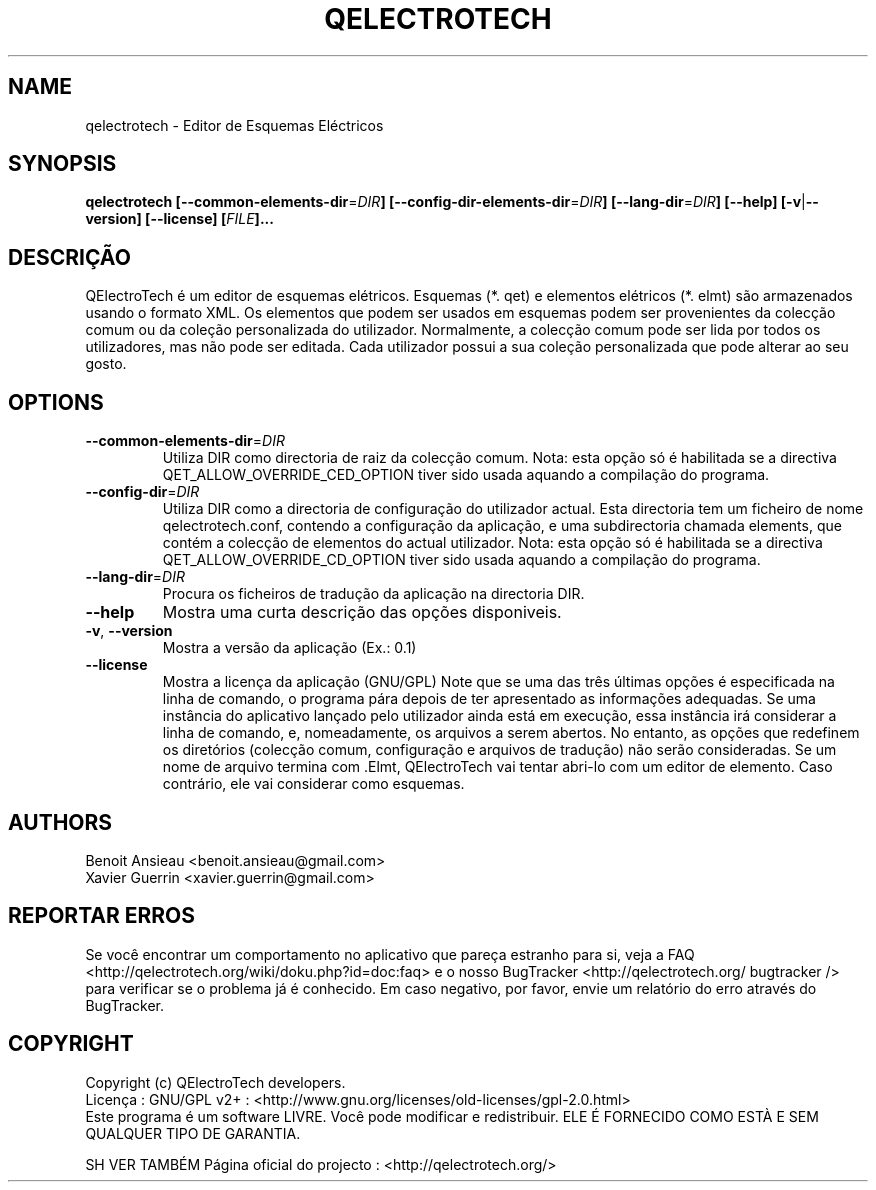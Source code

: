 .TH QELECTROTECH 1 "Agosto de 2008" QElectroTech "Manual do Utilizador"
.SH NAME
qelectrotech \- Editor de Esquemas Eléctricos
.SH SYNOPSIS
.B qelectrotech
.B [\-\-common\-elements\-dir\fR=\fIDIR\fB]
.B [\-\-config\-dir\-elements\-dir\fR=\fIDIR\fB]
.B [\-\-lang\-dir\fR=\fIDIR\fB]
.B [\-\-help]
.B [\-v\fR|\fB\-\-version]
.B [\-\-license]
.B [\fIFILE\fB]...

. SH DESCRIÇÃO
QElectroTech é um editor de esquemas elétricos. Esquemas (*. qet) e elementos elétricos (*. elmt) são armazenados usando o formato XML.
Os elementos que podem ser usados em esquemas podem ser provenientes da colecção comum ou da coleção personalizada do utilizador.
Normalmente, a colecção comum pode ser lida por todos os utilizadores, mas não pode ser editada.
Cada utilizador possui a sua coleção personalizada que pode alterar ao seu gosto.
.SH OPTIONS
.TP
\fB\-\-common\-elements\-dir\fR=\fIDIR\fR
Utiliza DIR como directoria de raiz da colecção comum. Nota: esta opção só é habilitada se a directiva QET_ALLOW_OVERRIDE_CED_OPTION tiver sido usada aquando a compilação do programa.
.TP
\fB\-\-config\-dir\fR=\fIDIR\fR
Utiliza DIR como a directoria de configuração do utilizador actual. Esta directoria tem um ficheiro de nome qelectrotech.conf, contendo a configuração da aplicação, e uma subdirectoria chamada elements, que contém a colecção de elementos do actual utilizador. Nota: esta opção só é habilitada se a directiva QET_ALLOW_OVERRIDE_CD_OPTION tiver sido usada aquando a compilação do programa.
.TP
\fB\-\-lang\-dir\fR=\fIDIR\fR
Procura os ficheiros de tradução da aplicação na directoria DIR.
.TP
\fB\-\-help\fR
Mostra uma curta descrição das opções disponiveis.
.TP
\fB\-v\fR, \fB\-\-version\fR
Mostra a versão da aplicação (Ex.: 0.1)
.TP
\fB\-\-license\fR
Mostra a licença da aplicação (GNU/GPL)
Note que se uma das três últimas opções é especificada na linha de comando, o programa pára depois de ter apresentado as informações adequadas.
Se uma instância do aplicativo lançado pelo utilizador ainda está em execução, essa instância irá considerar a linha de comando, e, nomeadamente, os arquivos a serem abertos.
No entanto, as opções que redefinem os diretórios (colecção comum, configuração e arquivos de tradução) não serão consideradas.
Se um nome de arquivo termina com .Elmt, QElectroTech vai tentar abri-lo com um editor de elemento.
Caso contrário, ele vai considerar como esquemas.
.SH AUTHORS
Benoit Ansieau <benoit.ansieau@gmail.com>
.br
Xavier Guerrin <xavier.guerrin@gmail.com>


. SH REPORTAR ERROS
Se você encontrar um comportamento no aplicativo que pareça estranho para si, veja a FAQ <http://qelectrotech.org/wiki/doku.php?id=doc:faq> e o nosso BugTracker <http://qelectrotech.org/ bugtracker /> para verificar se o problema já é conhecido. Em caso negativo, por favor, envie um relatório do erro através do BugTracker.
.SH COPYRIGHT
Copyright (c) QElectroTech developers.
.br
Licença : GNU/GPL v2+ : <http://www.gnu.org/licenses/old\-licenses/gpl\-2.0.html>
.br
Este programa é um software LIVRE. Você pode modificar e redistribuir. ELE É FORNECIDO COMO ESTÀ E SEM QUALQUER TIPO DE GARANTIA.

SH VER TAMBÉM
Página oficial do projecto : <http://qelectrotech.org/>
